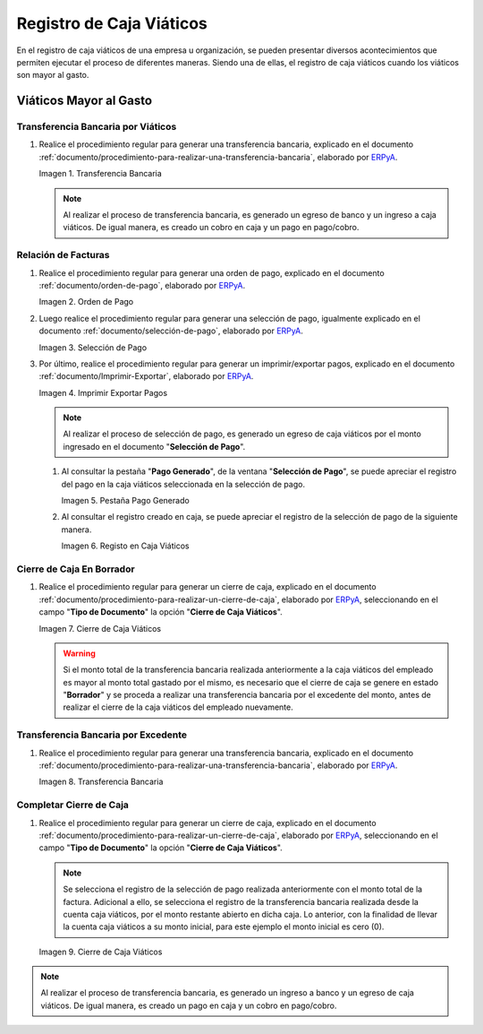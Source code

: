 .. _ERPyA: http://erpya.com
.. |Transferencia Bancaria| image:: resources/bank-transfer.png
.. |Primer Cierre de Caja Viáticos| image:: resources/cash-closing.png
.. |Orden de Pago| image:: resources/per-diem-cash-payment-order.png
.. |Selección de Pago| image:: resources/selection-of-per-diem-cash-payment.png
.. |Imprimir Exportar Pagos| image:: resources/print-export-per-diem-cash-payments.png
.. |Pestaña Pago Generado| image:: resources/payment-generated-tab-of-the-payment-selection-window.png
.. |Registo en Caja Viáticos| image:: resources/check-registration-in-per-diem-box.png
.. |Transferencia Bancaria por Restante de Viáticos| image:: resources/bank-transfer-for-remainder-of-viaticos.png
.. |Último Cierre de Caja Viáticos| image:: resources/closing-cash-box.png
.. _documento/caja-viaticos:

**Registro de Caja Viáticos**
==============================

En el registro de caja viáticos de una empresa u organización, se pueden presentar diversos acontecimientos que permiten ejecutar el proceso de diferentes maneras. Siendo una de ellas, el registro de caja viáticos cuando los viáticos son mayor al gasto.

**Viáticos Mayor al Gasto**
---------------------------

**Transferencia Bancaria por Viáticos**
***************************************

#. Realice el procedimiento regular para generar una transferencia bancaria, explicado en el documento :ref:`documento/procedimiento-para-realizar-una-transferencia-bancaria`, elaborado por `ERPyA`_.

   |Transferencia Bancaria|

   Imagen 1. Transferencia Bancaria

   .. note::

      Al realizar el proceso de transferencia bancaria, es generado un egreso de banco y un ingreso a caja viáticos. De igual manera, es creado un cobro en caja y un pago en pago/cobro.

**Relación de Facturas**
************************

#. Realice el procedimiento regular para generar una orden de pago, explicado en el documento :ref:`documento/orden-de-pago`, elaborado por `ERPyA`_.

   |Orden de Pago|

   Imagen 2. Orden de Pago

#. Luego realice el procedimiento regular para generar una selección de pago, igualmente explicado en el documento :ref:`documento/selección-de-pago`, elaborado por `ERPyA`_.

   |Selección de Pago|

   Imagen 3. Selección de Pago

#. Por último, realice el procedimiento regular para generar un imprimir/exportar pagos, explicado en el documento :ref:`documento/Imprimir-Exportar`, elaborado por `ERPyA`_.

   |Imprimir Exportar Pagos|

   Imagen 4. Imprimir Exportar Pagos

   .. note::

      Al realizar el proceso de selección de pago, es generado un egreso de caja viáticos por el monto ingresado en el documento "**Selección de Pago**".

   #. Al consultar la pestaña "**Pago Generado**", de la ventana "**Selección de Pago**", se puede apreciar el registro del pago en la caja viáticos seleccionada en la selección de pago.

      |Pestaña Pago Generado|
      
      Imagen 5. Pestaña Pago Generado

   #. Al consultar el registro creado en caja, se puede apreciar el registro de la selección de pago de la siguiente manera.

      |Registo en Caja Viáticos|

      Imagen 6. Registo en Caja Viáticos

**Cierre de Caja En Borrador**
******************************

#. Realice el procedimiento regular para generar un cierre de caja, explicado en el documento :ref:`documento/procedimiento-para-realizar-un-cierre-de-caja`, elaborado por `ERPyA`_, seleccionando en el campo "**Tipo de Documento**" la opción "**Cierre de Caja Viáticos**".

   |Primer Cierre de Caja Viáticos|

   Imagen 7. Cierre de Caja Viáticos

   .. warning::

      Si el monto total de la transferencia bancaria realizada anteriormente a la caja viáticos del empleado es mayor al monto total gastado por el mismo, es necesario que el cierre de caja se genere en estado "**Borrador**" y se proceda a realizar una transferencia bancaria por el excedente del monto, antes de realizar el cierre de la caja viáticos del empleado nuevamente. 

**Transferencia Bancaria por Excedente**
****************************************

#. Realice el procedimiento regular para generar una transferencia bancaria, explicado en el documento :ref:`documento/procedimiento-para-realizar-una-transferencia-bancaria`, elaborado por `ERPyA`_.

   |Transferencia Bancaria por Restante de Viáticos|

   Imagen 8. Transferencia Bancaria

**Completar Cierre de Caja**
****************************

#. Realice el procedimiento regular para generar un cierre de caja, explicado en el documento :ref:`documento/procedimiento-para-realizar-un-cierre-de-caja`, elaborado por `ERPyA`_, seleccionando en el campo "**Tipo de Documento**" la opción "**Cierre de Caja Viáticos**".

   .. note::
         
      Se selecciona el registro de la selección de pago realizada anteriormente con el monto total de la factura. Adicional a ello, se selecciona el registro de la transferencia bancaria realizada desde la cuenta caja viáticos, por el monto restante abierto en dicha caja. Lo anterior, con la finalidad de llevar la cuenta caja viáticos a su monto inicial, para este ejemplo el monto inicial es cero (0).

   |Último Cierre de Caja Viáticos|

   Imagen 9. Cierre de Caja Viáticos

.. note::

   Al realizar el proceso de transferencia bancaria, es generado un ingreso a banco y un egreso de caja viáticos. De igual manera, es creado un pago en caja y un cobro en pago/cobro.

